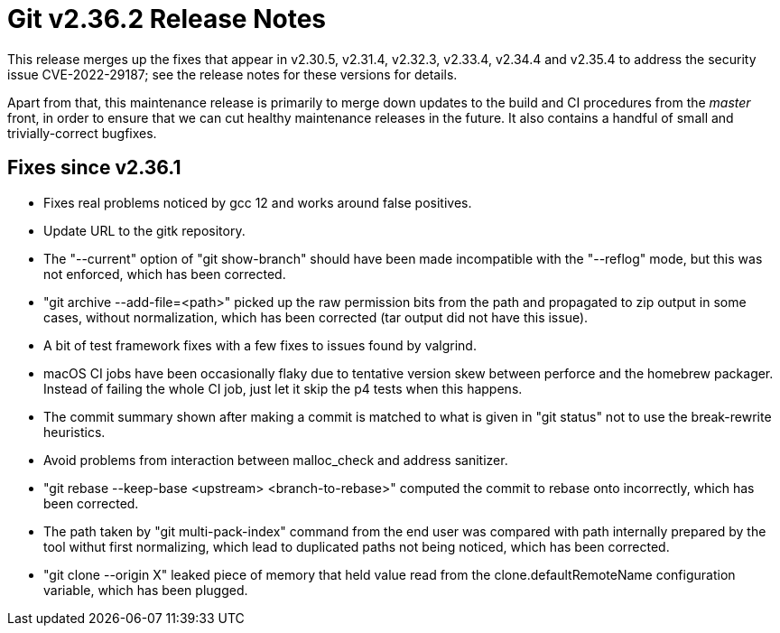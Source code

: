 Git v2.36.2 Release Notes
=========================

This release merges up the fixes that appear in v2.30.5, v2.31.4,
v2.32.3, v2.33.4, v2.34.4 and v2.35.4 to address the security
issue CVE-2022-29187; see the release notes for these versions
for details.

Apart from that, this maintenance release is primarily to merge down
updates to the build and CI procedures from the 'master' front, in
order to ensure that we can cut healthy maintenance releases in the
future.  It also contains a handful of small and trivially-correct
bugfixes.

Fixes since v2.36.1
-------------------

 * Fixes real problems noticed by gcc 12 and works around false
   positives.

 * Update URL to the gitk repository.

 * The "--current" option of "git show-branch" should have been made
   incompatible with the "--reflog" mode, but this was not enforced,
   which has been corrected.

 * "git archive --add-file=<path>" picked up the raw permission bits
   from the path and propagated to zip output in some cases, without
   normalization, which has been corrected (tar output did not have
   this issue).

 * A bit of test framework fixes with a few fixes to issues found by
   valgrind.

 * macOS CI jobs have been occasionally flaky due to tentative version
   skew between perforce and the homebrew packager.  Instead of
   failing the whole CI job, just let it skip the p4 tests when this
   happens.

 * The commit summary shown after making a commit is matched to what
   is given in "git status" not to use the break-rewrite heuristics.

 * Avoid problems from interaction between malloc_check and address
   sanitizer.

 * "git rebase --keep-base <upstream> <branch-to-rebase>" computed the
   commit to rebase onto incorrectly, which has been corrected.

 * The path taken by "git multi-pack-index" command from the end user
   was compared with path internally prepared by the tool withut first
   normalizing, which lead to duplicated paths not being noticed,
   which has been corrected.

 * "git clone --origin X" leaked piece of memory that held value read
   from the clone.defaultRemoteName configuration variable, which has
   been plugged.

